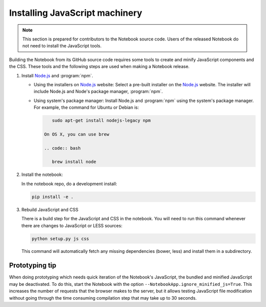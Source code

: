 .. _development_js:

Installing JavaScript machinery
===============================

.. note::

    This section is prepared for contributors to the Notebook source code.
    Users of the released Notebook do not need to install the JavaScript
    tools.

Building the Notebook from its GitHub source code requires some tools to
create and minify JavaScript components and the CSS. These tools and the
following steps are used when making a Notebook release.

#. Install `Node.js`_ and :program:`npm`.

   - Using the installers on `Node.js`_ website:
     Select a pre-built installer
     on the `Node.js`_ website. The installer will include Node.js and
     Node's package manager, :program:`npm`.

   - Using system's package manager:
     Install Node.js and :program:`npm` using the
     system's package manager. For example, the command for Ubuntu or Debian
     is:

     .. code:: bash

         sudo apt-get install nodejs-legacy npm
	 	
      On OS X, you can use brew
      
      .. code:: bash

         brew install node

#. Install the notebook:

   In the notebook repo, do a development install:
   
   .. code:: bash
   
       pip install -e .

#. Rebuild JavaScript and CSS

   There is a build step for the JavaScript and CSS in the notebook.
   You will need to run this command whenever there are changes to JavaScript or LESS sources:
  
   .. code:: bash

       python setup.py js css

   This command will automatically fetch any missing dependencies (bower,
   less) and install them in a subdirectory.


Prototyping tip
---------------

When doing prototyping which needs quick iteration of the Notebook's
JavaScript, the bundled and minified JavaScript may be deactivated. To do
this, start the Notebook with the option
``--NotebookApp.ignore_minified_js=True``.  This increases
the number of requests that the browser makes to the server, but it allows
testing JavaScript file modification without going through the time consuming
compilation step that may take up to 30 seconds.


.. _Node.js: https://nodejs.org
